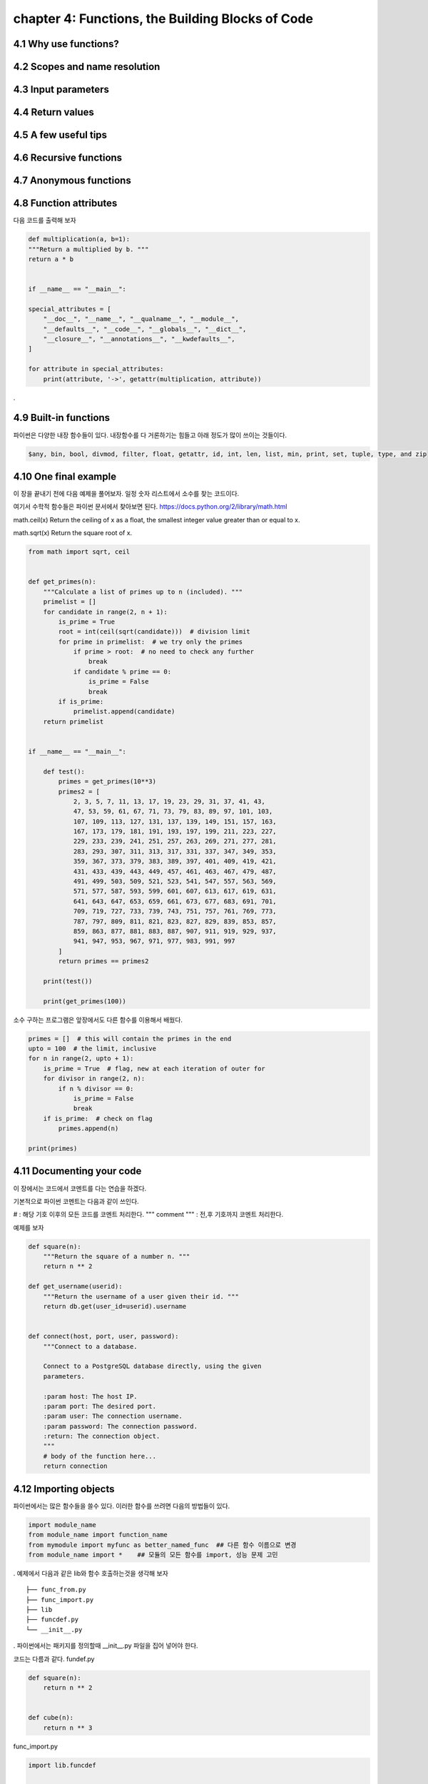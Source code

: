 chapter 4: Functions, the Building Blocks of Code
==================================================


4.1 Why use functions?
-------------------------



4.2 Scopes and name resolution
---------------------------------




4.3 Input parameters
----------------------




4.4 Return values
-------------------




4.5 A few useful tips
-----------------------



4.6 Recursive functions
--------------------------



4.7 Anonymous functions
---------------------------




4.8 Function attributes
-----------------------------

다음 코드를 출력해 보자

.. code-block:: python

    def multiplication(a, b=1):
    """Return a multiplied by b. """
    return a * b


    if __name__ == "__main__":

    special_attributes = [
        "__doc__", "__name__", "__qualname__", "__module__",
        "__defaults__", "__code__", "__globals__", "__dict__",
        "__closure__", "__annotations__", "__kwdefaults__",
    ]

    for attribute in special_attributes:
        print(attribute, '->', getattr(multiplication, attribute))

.




4.9 Built-in functions
---------------------------
파이썬은 다양한 내장 함수들이 있다.
내장함수를 다 거론하기는 힘들고 아래 정도가 많이 쓰이는 것들이다.

.. sourcecode:: bash

    $any, bin, bool, divmod, filter, float, getattr, id, int, len, list, min, print, set, tuple, type, and zip



4.10 One final example
-----------------------------
이 장을 끝내기 전에 다음 예제을 풀어보자.
일정 숫자 리스트에서 소수를 찾는 코드이다.

여기서 수학적 함수들은 파이썬 문서에서 찾아보면 된다.
https://docs.python.org/2/library/math.html

math.ceil(x)
Return the ceiling of x as a float, the smallest integer value greater than or equal to x.

math.sqrt(x)
Return the square root of x.

.. code-block:: python

    from math import sqrt, ceil


    def get_primes(n):
        """Calculate a list of primes up to n (included). """
        primelist = []
        for candidate in range(2, n + 1):
            is_prime = True
            root = int(ceil(sqrt(candidate)))  # division limit
            for prime in primelist:  # we try only the primes
                if prime > root:  # no need to check any further
                    break
                if candidate % prime == 0:
                    is_prime = False
                    break
            if is_prime:
                primelist.append(candidate)
        return primelist


    if __name__ == "__main__":

        def test():
            primes = get_primes(10**3)
            primes2 = [
                2, 3, 5, 7, 11, 13, 17, 19, 23, 29, 31, 37, 41, 43,
                47, 53, 59, 61, 67, 71, 73, 79, 83, 89, 97, 101, 103,
                107, 109, 113, 127, 131, 137, 139, 149, 151, 157, 163,
                167, 173, 179, 181, 191, 193, 197, 199, 211, 223, 227,
                229, 233, 239, 241, 251, 257, 263, 269, 271, 277, 281,
                283, 293, 307, 311, 313, 317, 331, 337, 347, 349, 353,
                359, 367, 373, 379, 383, 389, 397, 401, 409, 419, 421,
                431, 433, 439, 443, 449, 457, 461, 463, 467, 479, 487,
                491, 499, 503, 509, 521, 523, 541, 547, 557, 563, 569,
                571, 577, 587, 593, 599, 601, 607, 613, 617, 619, 631,
                641, 643, 647, 653, 659, 661, 673, 677, 683, 691, 701,
                709, 719, 727, 733, 739, 743, 751, 757, 761, 769, 773,
                787, 797, 809, 811, 821, 823, 827, 829, 839, 853, 857,
                859, 863, 877, 881, 883, 887, 907, 911, 919, 929, 937,
                941, 947, 953, 967, 971, 977, 983, 991, 997
            ]
            return primes == primes2

        print(test())

        print(get_primes(100))



소수 구하는 프로그램은 앞장에서도 다른 함수를 이용해서 배웠다.

.. code-block:: python

    primes = []  # this will contain the primes in the end
    upto = 100  # the limit, inclusive
    for n in range(2, upto + 1):
        is_prime = True  # flag, new at each iteration of outer for
        for divisor in range(2, n):
            if n % divisor == 0:
                is_prime = False
                break
        if is_prime:  # check on flag
            primes.append(n)

    print(primes)





4.11 Documenting your code
----------------------------
이 장에서는 코드에서 코멘트를 다는 연습을 하겠다.

기본적으로 파이썬 코멘트는 다음과 같이 쓰인다.

#  : 해당 기호 이후의 모든 코드를 코멘트 처리한다.
""" comment """  : 전,후 기호까지 코멘트 처리한다.

예제를 보자

.. code-block:: python

    def square(n):
        """Return the square of a number n. """
        return n ** 2

    def get_username(userid):
        """Return the username of a user given their id. """
        return db.get(user_id=userid).username


    def connect(host, port, user, password):
        """Connect to a database.

        Connect to a PostgreSQL database directly, using the given
        parameters.

        :param host: The host IP.
        :param port: The desired port.
        :param user: The connection username.
        :param password: The connection password.
        :return: The connection object.
        """
        # body of the function here...
        return connection





4.12 Importing objects
--------------------------

파이썬에서는 많은 함수들을 쓸수 있다.
이러한 함수를 쓰려면 다음의 방법들이 있다.

.. code-block:: python

    import module_name
    from module_name import function_name
    from mymodule import myfunc as better_named_func  ## 다른 함수 이름으로 변경
    from module_name import *    ## 모듈의 모든 함수를 import, 성능 문제 고민
.
예제에서 다음과 같은 lib와 함수 호출하는것을 생각해 보자

::

    ├── func_from.py
    ├── func_import.py
    ├── lib
    ├── funcdef.py
    └── __init__.py
.
파이썬에서는 패키지를 정의할때 __init__.py 파일을 집어 넣어야 한다.

코드는 다름과 같다.
fundef.py

.. code-block:: python

    def square(n):
        return n ** 2


    def cube(n):
        return n ** 3

func_import.py

.. code-block:: python

    import lib.funcdef


    print(lib.funcdef.square(10))
    print(lib.funcdef.cube(10))

func_from.py

.. code-block:: python

    from lib.funcdef import square, cube

    print(square(10))
    print(cube(10))




4.13 Ralative import
----------------------

Absolute Imports

 : An absolute import specifies the resource to be imported using its full path from the project’s root folder.

다음과 같은 구조를 가지고 있다고 하자.
::

    └── project
        ├── package1
        │   ├── module1.py
        │   └── module2.py
        └── package2
            ├── __init__.py
            ├── module3.py
            ├── module4.py
            └── subpackage1
                └── module5.py

Absolute imports는 다음과 같이 호출한다.
.. code-block:: python

    from package1 import module1
    from package1.module2 import function1
    from package2 import class1
    from package2.subpackage1.module5 import function2


Relative Imports
  :A relative import specifies the resource to be imported relative to the current location—that is, the location where the import statement is
예제를 보면 다음과 같다.
.. code-block:: python

    from .some_module import some_class
    from ..some_package import some_function
    from . import some_class


One clear advantage of relative imports is that they are quite succinct(간결하다)


4.14 Summary
-------------------

이장에서 함수에 대해서 배웠고 import 방법을 배웠다.
















